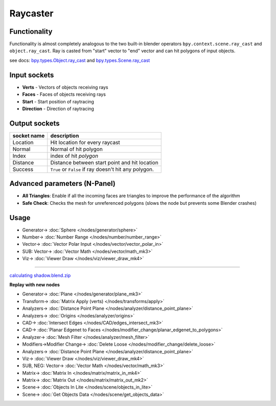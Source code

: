 Raycaster
=========

.. image:: https://user-images.githubusercontent.com/14288520/197017155-eeab3d4b-618b-49cf-8443-868f13ca18c7.png
  :target: https://user-images.githubusercontent.com/14288520/197017155-eeab3d4b-618b-49cf-8443-868f13ca18c7.png

Functionality
-------------

Functionality is almost completely analogous to the two built-in blender operators
``bpy.context.scene.ray_cast`` and ``object.ray_cast``.
Ray is casted from "start" vector to "end" vector and can hit polygons of input objects.

see docs:
`bpy.types.Object.ray_cast <http://www.blender.org/documentation/blender_python_api_2_71_0/bpy.types.Object.html#bpy.types.Object.ray_cast>`_ and
`bpy.types.Scene.ray_cast <http://www.blender.org/documentation/blender_python_api_2_71_0/bpy.types.Scene.html#bpy.types.Scene.ray_cast>`_


Input sockets
-------------

* **Verts** - Vectors of objects receiving rays
* **Faces** - Faces of objects receiving rays
* **Start** - Start position of raytracing
* **Direction** - Direction of raytracing

.. image:: https://user-images.githubusercontent.com/14288520/197019680-4183c4b0-cec0-4e81-80d9-10e0696a08ec.png
  :target: https://user-images.githubusercontent.com/14288520/197019680-4183c4b0-cec0-4e81-80d9-10e0696a08ec.png

Output sockets
--------------

+------------------------+----------------------------------------------------------------------------------------+
| socket name            | description                                                                            |
+========================+========================================================================================+
| Location               | Hit location for every raycast                                                         |
+------------------------+----------------------------------------------------------------------------------------+
| Normal                 | Normal of hit polygon                                                                  |
+------------------------+----------------------------------------------------------------------------------------+
| Index                  | index of hit *polygon*                                                                 |
+------------------------+----------------------------------------------------------------------------------------+
| Distance               | Distance between start point and hit location                                          |
+------------------------+----------------------------------------------------------------------------------------+
| Success                | ``True`` or ``False`` if ray doesn't hit any polygon.                                  |
+------------------------+----------------------------------------------------------------------------------------+

.. image:: https://user-images.githubusercontent.com/14288520/197022372-b39810a8-aae8-40fd-83ef-6b8dddaab9d6.png
  :target: https://user-images.githubusercontent.com/14288520/197022372-b39810a8-aae8-40fd-83ef-6b8dddaab9d6.png

Advanced parameters (N-Panel)
-----------------------------

* **All Triangles**: Enable if all the incoming faces are triangles to improve the performance of the algorithm
* **Safe Check**: Checks the mesh for unreferenced polygons (slows the node but prevents some Blender crashes)

Usage
-----

.. image:: https://user-images.githubusercontent.com/14288520/197025123-e1c7f09d-3338-4164-937e-ceae59966a0a.png
  :target: https://user-images.githubusercontent.com/14288520/197025123-e1c7f09d-3338-4164-937e-ceae59966a0a.png

* Generator-> :doc:`Sphere </nodes/generator/sphere>`
* Number-> :doc:`Number Range </nodes/number/number_range>`
* Vector-> :doc:`Vector Polar Input </nodes/vector/vector_polar_in>`
* SUB: Vector-> :doc:`Vector Math </nodes/vector/math_mk3>`
* Viz-> :doc:`Viewer Draw </nodes/viz/viewer_draw_mk4>`

---------

.. image:: https://user-images.githubusercontent.com/28003269/38853349-08514386-422e-11e8-8444-72101d9b0ade.png
.. image:: https://user-images.githubusercontent.com/28003269/38853243-b2dc87a8-422d-11e8-96df-7d27735a5b67.gif

`calculating shadow.blend.zip <https://github.com/nortikin/sverchok/files/1918431/calculation.of.shadows_2018_04_17_06_58.zip>`_

**Replay with new nodes**

.. image:: https://user-images.githubusercontent.com/14288520/197069114-b458a783-a921-4d34-a4db-8b49b8d6c76e.gif
  :target: https://user-images.githubusercontent.com/14288520/197069114-b458a783-a921-4d34-a4db-8b49b8d6c76e.gif

.. image:: https://user-images.githubusercontent.com/14288520/197073636-3331852c-150d-4883-8c0d-303562d5066b.png
  :target: https://user-images.githubusercontent.com/14288520/197073636-3331852c-150d-4883-8c0d-303562d5066b.png

* Generator-> :doc:`Plane </nodes/generator/plane_mk3>`
* Transform-> :doc:`Matrix Apply (verts) </nodes/transforms/apply>`
* Analyzers-> :doc:`Distance Point Plane </nodes/analyzer/distance_point_plane>`
* Analyzers-> :doc:`Origins </nodes/analyzer/origins>`
* CAD-> :doc:`Intersect Edges </nodes/CAD/edges_intersect_mk3>`
* CAD-> :doc:`Planar Edgenet to Faces </nodes/modifier_change/planar_edgenet_to_polygons>`
* Analyzer-> :doc:`Mesh Filter </nodes/analyzer/mesh_filter>`
* Modifiers->Modifier Change-> :doc:`Delete Loose </nodes/modifier_change/delete_loose>`
* Analyzers-> :doc:`Distance Point Plane </nodes/analyzer/distance_point_plane>`
* Viz-> :doc:`Viewer Draw </nodes/viz/viewer_draw_mk4>`

* SUB, NEG: Vector-> :doc:`Vector Math </nodes/vector/math_mk3>`
* Matrix-> :doc:`Matrix In </nodes/matrix/matrix_in_mk4>`
* Matrix-> :doc:`Matrix Out </nodes/matrix/matrix_out_mk2>`


* Scene-> :doc:`Objects In Lite </nodes/scene/objects_in_lite>`
* Scene-> :doc:`Get Objects Data </nodes/scene/get_objects_data>`

